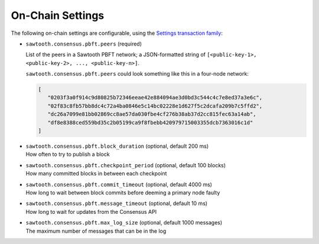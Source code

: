 
.. _pbft-on-chain-settings-label:

On-Chain Settings
=================

The following on-chain settings are configurable, using the `Settings
transaction family
<https://sawtooth.hyperledger.org/docs/core/releases/latest/transaction_family_specifications/settings_transaction_family.html>`__:


- ``sawtooth.consensus.pbft.peers`` (required)

  List of the peers in a Sawtooth PBFT network; a JSON-formatted string of
  ``[<public-key-1>, <public-key-2>, ..., <public-key-n>]``.

  ``sawtooth.consensus.pbft.peers`` could look something like this in a
  four-node network:

  .. code-block:: console

     [
        "0203f3a0f914c9d80825b72346eeae42e884094ae3d0bd3c544c4c7e8ed37a3e6c",
        "02f83c8fb57bb8dc4c72a4ba0846e5c14bc02228e1d627f5c2dcafa209b7c5ffd2",
        "dc26a7099e81bb02869cc8ae57da030fbe4cf276b38ab37d2cc815fec63a14ab",
        "df8e8388ced559bd35c2b05199ca9f8fbebb420979715003355dcb7363016c1d"
     ]

- | ``sawtooth.consensus.pbft.block_duration`` (optional, default 200 ms)
  | How often to try to publish a block

- | ``sawtooth.consensus.pbft.checkpoint_period`` (optional, default 100 blocks)
  | How many committed blocks in between each checkpoint

- | ``sawtooth.consensus.pbft.commit_timeout`` (optional, default 4000 ms)
  | How long to wait between block commits before deeming a primary node faulty

- | ``sawtooth.consensus.pbft.message_timeout`` (optional, default 10 ms)
  | How long to wait for updates from the Consensus API

- | ``sawtooth.consensus.pbft.max_log_size`` (optional, default 1000 messages)
  | The maximum number of messages that can be in the log


.. Licensed under Creative Commons Attribution 4.0 International License
.. https://creativecommons.org/licenses/by/4.0/
